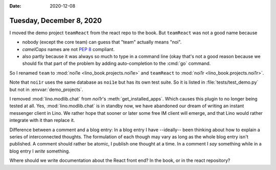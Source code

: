 :date: 2020-12-08

=========================
Tuesday, December 8, 2020
=========================

I moved the demo project ``teamReact`` from the react repo to the book. But
``teamReact`` was not a good name because

- nobody (except the core team) can guess that "team" actually means "noi".

- `camelCaps` names are not `PEP 8
  <https://www.python.org/dev/peps/pep-0008/>`__ compliant.

- also partly because it was always so much to type in a command line (okay
  that's not a good reason because we should fix that part of the problem by
  adding auto-completion to the :cmd:`go` command.

So I renamed  ``team`` to :mod:`noi1e <lino_book.projects.noi1e>` and
``teamReact`` to :mod:`noi1r <lino_book.projects.noi1r>`.

Note that ``noi1r`` uses the same database as ``noi1e`` but has its own test
suite. So it is listed in :file:`tests/test_demo.py` but not in
:envvar:`demo_projects`.

I removed :mod:`lino.modlib.chat` from `noi1r`'s :meth:`get_installed_apps`.
Which causes this plugin to no longer being tested at all.  Yes,
:mod:`lino.modlib.chat` is in standby now, we have abandoned our dream of
writing an instant messenger client in Lino. We rather hope that sooner or later
some free IM client will emerge, and that Lino would rather integrate with it
than replace it.

Difference between a comment and a blog entry: In a blog entry I have
--ideally-- been thinking about how to explain a series of interconnected
thoughts. The formulation of each though may vary as long as the whole blog
entry isn't published. A comment should rather be atomic, I publish one thought
at a time. In a comment I *say* something while in a blog entry I *write*
something.

Where should we write documentation about the React front end? In the book, or
in the react repository?
